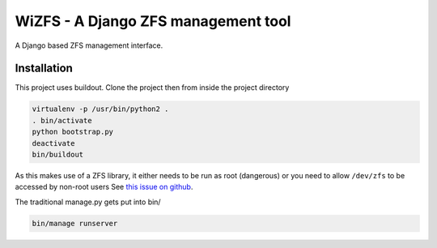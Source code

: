 WiZFS - A Django ZFS management tool
====================================

.. image:: https://travis-ci.org/wengole/wizfs.svg?branch=master
   :target: https://travis-ci.org/wengole/wizfs
   :alt: Continuous Integration Status
.. image:: https://coveralls.io/repos/wengole/wizfs/badge.svg?branch=develop
   :target: https://coveralls.io/r/wengole/wizfs?branch=develop
   :alt: Coverage Status
.. image:: https://readthedocs.org/projects/wizfs/badge/?version=latest
   :target: https://readthedocs.org/projects/wizfs/?badge=latest
   :alt: Documentation Status

A Django based ZFS management interface.

Installation
------------

This project uses buildout. Clone the project then from inside the project
directory

.. code-block:: bash

   virtualenv -p /usr/bin/python2 .
   . bin/activate
   python bootstrap.py
   deactivate
   bin/buildout

As this makes use of a ZFS library,
it either needs to be run as root (dangerous) or
you need to allow ``/dev/zfs`` to be accessed by non-root users
See `this issue on github <https://github.com/zfsonlinux/zfs/issues/362>`_.

The traditional manage.py gets put into bin/

.. code-block:: bash

   bin/manage runserver

